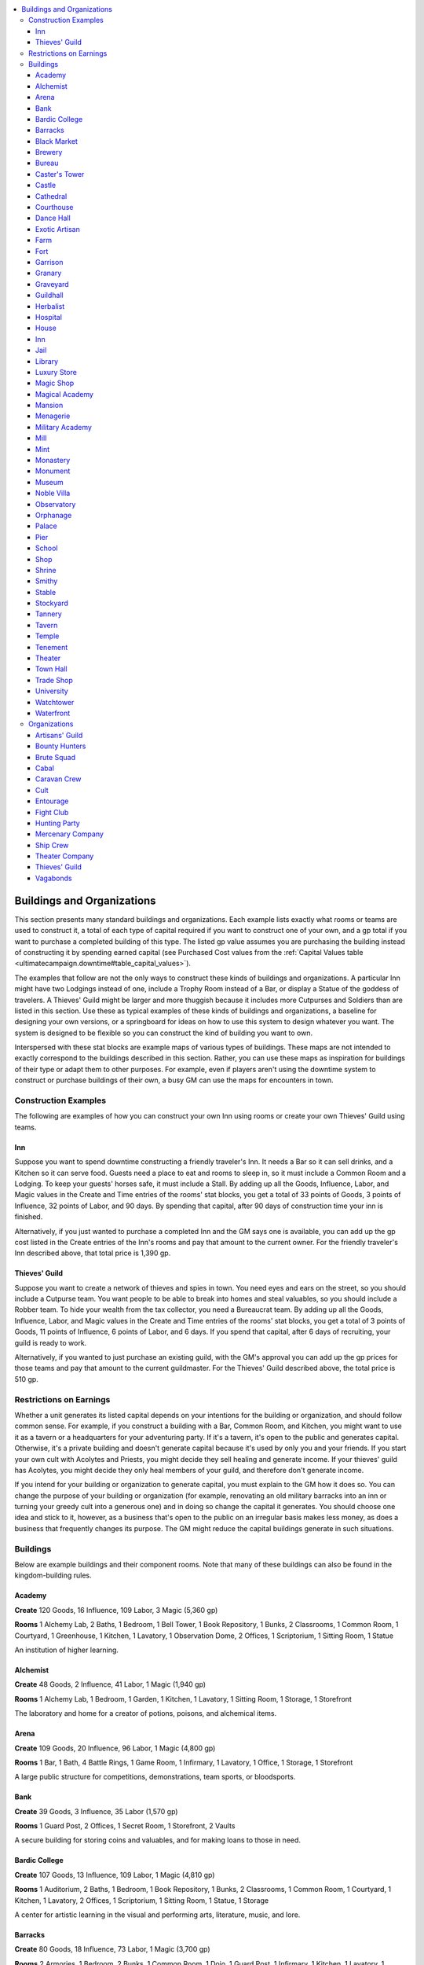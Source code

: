 
.. _`ultimatecampaign.downtime.buildingsandorganizations`:

.. contents:: \ 

.. _`ultimatecampaign.downtime.buildingsandorganizations#buildings_and_organizations`:

Buildings and Organizations
############################

This section presents many standard buildings and organizations. Each example lists exactly what rooms or teams are used to construct it, a total of each type of capital required if you want to construct one of your own, and a gp total if you want to purchase a completed building of this type. The listed gp value assumes you are purchasing the building instead of constructing it by spending earned capital (see Purchased Cost values from the :ref:`Capital Values table <ultimatecampaign.downtime#table_capital_values>`\ ).

The examples that follow are not the only ways to construct these kinds of buildings and organizations. A particular Inn might have two Lodgings instead of one, include a Trophy Room instead of a Bar, or display a Statue of the goddess of travelers. A Thieves' Guild might be larger and more thuggish because it includes more Cutpurses and Soldiers than are listed in this section. Use these as typical examples of these kinds of buildings and organizations, a baseline for designing your own versions, or a springboard for ideas on how to use this system to design whatever you want. The system is designed to be flexible so you can construct the kind of building you want to own.

Interspersed with these stat blocks are example maps of various types of buildings. These maps are not intended to exactly correspond to the buildings described in this section. Rather, you can use these maps as inspiration for buildings of their type or adapt them to other purposes. For example, even if players aren't using the downtime system to construct or purchase buildings of their own, a busy GM can use the maps for encounters in town.

.. _`ultimatecampaign.downtime.buildingsandorganizations#construction_examples`:

Construction Examples
**********************

The following are examples of how you can construct your own Inn using rooms or create your own Thieves' Guild using teams.

.. _`ultimatecampaign.downtime.buildingsandorganizations#inn`:

Inn
====

Suppose you want to spend downtime constructing a friendly traveler's Inn. It needs a Bar so it can sell drinks, and a Kitchen so it can serve food. Guests need a place to eat and rooms to sleep in, so it must include a Common Room and a Lodging. To keep your guests' horses safe, it must include a Stall. By adding up all the Goods, Influence, Labor, and Magic values in the Create and Time entries of the rooms' stat blocks, you get a total of 33 points of Goods, 3 points of Influence, 32 points of Labor, and 90 days. By spending that capital, after 90 days of construction time your inn is finished.

Alternatively, if you just wanted to purchase a completed Inn and the GM says one is available, you can add up the gp cost listed in the Create entries of the Inn's rooms and pay that amount to the current owner. For the friendly traveler's Inn described above, that total price is 1,390 gp.

.. _`ultimatecampaign.downtime.buildingsandorganizations#thieves_guild`:

Thieves' Guild
===============

Suppose you want to create a network of thieves and spies in town. You need eyes and ears on the street, so you should include a Cutpurse team. You want people to be able to break into homes and steal valuables, so you should include a Robber team. To hide your wealth from the tax collector, you need a Bureaucrat team. By adding up all the Goods, Influence, Labor, and Magic values in the Create and Time entries of the rooms' stat blocks, you get a total of 3 points of Goods, 11 points of Influence, 6 points of Labor, and 6 days. If you spend that capital, after 6 days of recruiting, your guild is ready to work.

Alternatively, if you wanted to just purchase an existing guild, with the GM's approval you can add up the gp prices for those teams and pay that amount to the current guildmaster. For the Thieves' Guild described above, the total price is 510 gp.

.. _`ultimatecampaign.downtime.buildingsandorganizations#restrictions_on_earnings`:

Restrictions on Earnings
*************************

Whether a unit generates its listed capital depends on your intentions for the building or organization, and should follow common sense. For example, if you construct a building with a Bar, Common Room, and Kitchen, you might want to use it as a tavern or a headquarters for your adventuring party. If it's a tavern, it's open to the public and generates capital. Otherwise, it's a private building and doesn't generate capital because it's used by only you and your friends. If you start your own cult with Acolytes and Priests, you might decide they sell healing and generate income. If your thieves' guild has Acolytes, you might decide they only heal members of your guild, and therefore don't generate income.

If you intend for your building or organization to generate capital, you must explain to the GM how it does so. You can change the purpose of your building or organization (for example, renovating an old military barracks into an inn or turning your greedy cult into a generous one) and in doing so change the capital it generates. You should choose one idea and stick to it, however, as a business that's open to the public on an irregular basis makes less money, as does a business that frequently changes its purpose. The GM might reduce the capital buildings generate in such situations.

.. _`ultimatecampaign.downtime.buildingsandorganizations#buildings`:

Buildings
**********

Below are example buildings and their component rooms. Note that many of these buildings can also be found in the kingdom-building rules.

.. _`ultimatecampaign.downtime.buildingsandorganizations#academy`:

Academy
========

\ **Create**\  120 Goods, 16 Influence, 109 Labor, 3 Magic (5,360 gp)

\ **Rooms**\  1 Alchemy Lab, 2 Baths, 1 Bedroom, 1 Bell Tower, 1 Book Repository, 1 Bunks, 2 Classrooms, 1 Common Room, 1 Courtyard, 1 Greenhouse, 1 Kitchen, 1 Lavatory, 1 Observation Dome, 2 Offices, 1 Scriptorium, 1 Sitting Room, 1 Statue

An institution of higher learning.

.. _`ultimatecampaign.downtime.buildingsandorganizations#alchemist`:

Alchemist
==========

\ **Create**\  48 Goods, 2 Influence, 41 Labor, 1 Magic (1,940 gp)

\ **Rooms**\  1 Alchemy Lab, 1 Bedroom, 1 Garden, 1 Kitchen, 1 Lavatory, 1 Sitting Room, 1 Storage, 1 Storefront

The laboratory and home for a creator of potions, poisons, and alchemical items.

.. _`ultimatecampaign.downtime.buildingsandorganizations#arena`:

Arena
======

\ **Create**\  109 Goods, 20 Influence, 96 Labor, 1 Magic (4,800 gp)

\ **Rooms**\  1 Bar, 1 Bath, 4 Battle Rings, 1 Game Room, 1 Infirmary, 1 Lavatory, 1 Office, 1 Storage, 1 Storefront

A large public structure for competitions, demonstrations, team sports, or bloodsports.

.. _`ultimatecampaign.downtime.buildingsandorganizations#bank`:

Bank
=====

\ **Create**\  39 Goods, 3 Influence, 35 Labor (1,570 gp)

\ **Rooms**\  1 Guard Post, 2 Offices, 1 Secret Room, 1 Storefront, 2 Vaults

A secure building for storing coins and valuables, and for making loans to those in need.

.. _`ultimatecampaign.downtime.buildingsandorganizations#bardic_college`:

Bardic College
===============

\ **Create**\  107 Goods, 13 Influence, 109 Labor, 1 Magic (4,810 gp)

\ **Rooms**\  1 Auditorium, 2 Baths, 1 Bedroom, 1 Book Repository, 1 Bunks, 2 Classrooms, 1 Common Room, 1 Courtyard, 1 Kitchen, 1 Lavatory, 2 Offices, 1 Scriptorium, 1 Sitting Room, 1 Statue, 1 Storage

A center for artistic learning in the visual and performing arts, literature, music, and lore.

.. _`ultimatecampaign.downtime.buildingsandorganizations#barracks`:

Barracks
=========

\ **Create**\  80 Goods, 18 Influence, 73 Labor, 1 Magic (3,700 gp)

\ **Rooms**\  2 Armories, 1 Bedroom, 2 Bunks, 1 Common Room, 1 Dojo, 1 Guard Post, 1 Infirmary, 1 Kitchen, 1 Lavatory, 1 Office, 1 Storage

A building to house guards, militias, or other military forces.

.. _`ultimatecampaign.downtime.buildingsandorganizations#black_market`:

Black Market
=============

\ **Create**\  53 Goods, 6 Influence, 48 Labor (2,200 gp)

\ **Rooms**\  1 Armory, 1 Cell, 1 Escape Route, 1 False Front, 1 Guard Post, 1 Office, 1 Secret Room, 1 Storage, 1 Vault

A secret shop that buys and sells a variety of shady, dangerous, and illicit wares.

.. _`ultimatecampaign.downtime.buildingsandorganizations#brewery`:

Brewery
========

\ **Create**\  36 Goods, 3 Influence, 32 Labor (1,450 gp)

\ **Rooms**\  1 Bar, 1 Brewery, 1 Kitchen, 1 Office, 2 Storages, 1 Workstation

A building for beer and ale brewing, winemaking, distilling, or some similar use.

.. _`ultimatecampaign.downtime.buildingsandorganizations#bureau`:

Bureau
=======

\ **Create**\  55 Goods, 6 Influence, 52 Labor, 1 Magic (2,420 gp)

\ **Rooms**\  1 Book Repository, 1 Lavatory, 4 Offices, 2 Scriptoriums, 1 Sitting Room, 2 Storages

A large warren of offices for clerks and record-keepers working for a guild or government.

.. _`ultimatecampaign.downtime.buildingsandorganizations#casters_tower`:

Caster's Tower
===============

\ **Create**\  88 Goods, 9 Influence, 81 Labor, 11 Magic (4,750 gp)

\ **Rooms**\  1 Artisan's Workshop, 1 Bath, 1 Bedroom, 1 Cell, 1 Ceremonial Room, 1 Kitchen, 1 Lavatory, 1 Magical Repository, 1 Office, 1 Scriptorium, 1 Scrying Room, 1 Sitting Room, 1 Storage

The home and laboratory for a spellcaster.

.. _`ultimatecampaign.downtime.buildingsandorganizations#castle`:

Castle
=======

\ **Create**\  165 Goods, 31 Influence, 148 Labor, 2 Magic (7,390 gp)

\ **Rooms**\  2 Armories, 3 Bedrooms, 2 Bunks, 1 Cell, 1 Courtyard, 1 Crypt, 4 Defensive Walls, 1 Drawbridge, 1 Escape Route, 1 Garden, 1 Gatehouse, 1 Gauntlet, 1 Kitchen, 1 Lavatory, 1 Office, 1 Sitting Room, 1 Stall, 2 Storages

An elaborate fortified home, a noble's retreat, or the heart of a settlement's defenses.

.. _`ultimatecampaign.downtime.buildingsandorganizations#cathedral`:

Cathedral
==========

\ **Create**\  91 Goods, 12 Influence, 84 Labor, 11 Magic (4,960 gp)

\ **Rooms**\  1 Altar, 1 Bedroom, 1 Bell Tower, 1 Book Repository, 1 Cell, 1 Ceremonial Room, 1 Confessional, 1 Courtyard, 1 Crypt, 1 Garden, 1 Office, 1 Reliquary, 1 Sanctum, 1 Sitting Room, 1 Statue, 1 Storage

A center of religious and spiritual leadership.

.. _`ultimatecampaign.downtime.buildingsandorganizations#courthouse`:

Courthouse
===========

\ **Create**\  43 Goods, 2 Influence, 41 Labor, 1 Magic (1,840 gp)

\ **Rooms**\  1 Book Repository, 2 Cells, 1 Common Room, 2 Offices, 1 Sitting Room

A building where cases are heard and disputes resolved according to the rule of law by generally impartial justices.

.. _`ultimatecampaign.downtime.buildingsandorganizations#dance_hall`:

Dance Hall
===========

\ **Create**\  53 Goods, 1 Influence, 53 Labor (2,150 gp)

\ **Rooms**\  1 Ballroom, 1 Bar, 1 Common Room, 1 Lavatory, 1 Office, 1 Sitting Room, 1 Storage

An establishment for dancing, drinking, and consorting with attractive people. It is often a place where members of different social classes can intermingle discreetly, sometimes using masks or other disguises.

.. _`ultimatecampaign.downtime.buildingsandorganizations#exotic_artisan`:

Exotic Artisan
===============

\ **Create**\  44 Goods, 1 Influence, 41 Labor (1,730 gp)

\ **Rooms**\  1 Artisan's Workshop, 1 Bedroom, 1 Kitchen, 1 Lavatory, 1 Sitting Room, 1 Storage, 1 Storefront

The workshop and home for a creator of magic items, a fireworks maker, a glassblower, or the like.

.. _`ultimatecampaign.downtime.buildingsandorganizations#farm`:

Farm
=====

\ **Create**\  53 Goods, 1 Influence, 50 Labor (2,090 gp)

\ **Rooms**\  1 Animal Pen, 1 Bedroom, 1 Farmland, 1 Garden, 1 Kitchen, 1 Lavatory, 1 Sitting Room

A small family farm or ranch.

.. _`ultimatecampaign.downtime.buildingsandorganizations#fort`:

Fort
=====

\ **Create**\  136 Goods, 25 Influence, 124 Labor, 1 Magic (6,050 gp)

\ **Rooms**\  2 Armories, 1 Bedroom, 2 Bunks, 1 Cell, 1 Common Room, 1 Courtyard, 3 Defensive Walls, 1 Dojo, 2 Fortifications (in the Common Room and Gatehouse), 1 Gatehouse, 1 Infirmary, 1 Kitchen, 1 Lavatory, 1 Office, 1 Storage, 1 War Room

A fortified outpost for bandits, mercenaries, soldiers, or dangerous humanoids.

.. _`ultimatecampaign.downtime.buildingsandorganizations#garrison`:

Garrison
=========

\ **Create**\  126 Goods, 32 Influence, 112 Labor, 1 Magic (5,820 gp)

\ **Rooms**\  4 Armories, 2 Bedrooms, 4 Bunks, 1 Common Room, 1 Dojo, 1 Guard Post, 1 Infirmary, 1 Kitchen, 1 Lavatory, 2 Offices, 2 Storages

A large building to house armies, train guards, and recruit militias; it is larger and more versatile than a Barracks.

.. _`ultimatecampaign.downtime.buildingsandorganizations#granary`:

Granary
========

\ **Create**\  30 Goods, 30 Labor (1,200 gp)

\ **Rooms**\  10 Storages

A place to store grain and food.

.. _`ultimatecampaign.downtime.buildingsandorganizations#graveyard`:

Graveyard
==========

\ **Create**\  18 Goods, 12 Influence, 19 Labor, 5 Magic (1,600 gp)

\ **Rooms**\  3 Burial Grounds, 1 Crypt, 1 Statue

A plot of land where the dead are buried and honored.

.. _`ultimatecampaign.downtime.buildingsandorganizations#guildhall`:

Guildhall
==========

\ **Create**\  67 Goods, 66 Labor (2,660 gp)

\ **Rooms**\  1 Common Room, 1 Kitchen, 1 Lavatory, 2 Offices, 1 Secret Room, 1 Sitting Room, 2 Storages, 3 Workstations

The headquarters for a guild or similar organization.

.. _`ultimatecampaign.downtime.buildingsandorganizations#herbalist`:

Herbalist
==========

\ **Create**\  52 Goods, 1 Influence, 48 Labor (2,030 gp)

\ **Rooms**\  1 Artisan's Workshop, 1 Bedroom, 1 Greenhouse, 1 Kitchen, 1 Lavatory, 1 Sitting Room, 1 Storage, 1 Storefront

The workshop and home of a gardener, healer, poisoner, or potion crafter.

.. _`ultimatecampaign.downtime.buildingsandorganizations#hospital`:

Hospital
=========

\ **Create**\  45 Goods, 4 Influence, 43 Labor, 2 Magic (2,080 gp)

\ **Rooms**\  1 Bath, 1 Common Room, 2 Infirmaries, 1 Lavatory, 1 Office, 1 Statue, 1 Storage, 1 Storefront, 1 Workstation

A building designated as a place for healing the sick.

.. _`ultimatecampaign.downtime.buildingsandorganizations#house`:

House
======

\ **Create**\  32 Goods, 1 Influence, 31 Labor (1,290 gp)

\ **Rooms**\  1 Bedroom, 1 Kitchen, 1 Lavatory, 1 Sewer Access, 1 Sitting Room, 1 Storage

A small cottage that can house up to two adults or a new family.

Inn
====

\ **Create**\  52 Goods, 5 Influence, 47 Labor (2,130 gp)

\ **Rooms**\  1 Bar, 1 Bath, 1 Bedroom, 1 Common Room, 1 Kitchen, 1 Lavatory, 1 Lodging, 1 Stall, 1 Storefront

A place for visitors to stay and rest.

.. _`ultimatecampaign.downtime.buildingsandorganizations#jail`:

Jail
=====

\ **Create**\  40 Goods, 5 Influence, 33 Labor (1,610 gp)

\ **Rooms**\  4 Cells, 1 Guard Post, 1 Office, 1 Storage, 1 Torture Chamber

A fortified structure for confining criminals.

.. _`ultimatecampaign.downtime.buildingsandorganizations#library`:

Library
========

\ **Create**\  29 Goods, 4 Influence, 28 Labor, 2 Magic (1,460 gp)

\ **Rooms**\  2 Book Repositories, 1 Common Room, 1 Office, 1 Storage

A large building containing an archive of books.

.. _`ultimatecampaign.downtime.buildingsandorganizations#luxury_store`:

Luxury Store
=============

\ **Create**\  28 Goods, 1 Influence, 22 Labor (1,030 gp)

\ **Rooms**\  1 Furnishings (Storefront), 1 Office, 1 Storage, 1 Storefront, 1 Vault

A shop that specializes in expensive wares and luxuries.

.. _`ultimatecampaign.downtime.buildingsandorganizations#magic_shop`:

Magic Shop
===========

\ **Create**\  40 Goods, 1 Influence, 33 Labor, 1 Magic (1,590 gp)

\ **Rooms**\  1 Furnishings (Storefront), 1 Office, 1 Reliquary, 1 Storage, 1 Storefront, 2 Vaults

A shop that specializes in buying and selling magic items, spells, and magical remedies.

.. _`ultimatecampaign.downtime.buildingsandorganizations#magical_academy`:

Magical Academy
================

\ **Create**\  121 Goods, 17 Influence, 110 Labor, 5 Magic (5,630 gp)

\ **Rooms**\  1 Alchemy Lab, 2 Baths, 1 Bedroom, 1 Bell Tower, 1 Bunks, 2 Classrooms, 1 Common Room, 1 Courtyard, 1 Greenhouse, 1 Kitchen, 1 Lavatory, 1 Magical Repository, 1 Observation Dome, 2 Offices, 1 Scriptorium, 1 Sitting Room, 1 Statue

An institution for training students in the magical arts.

.. _`ultimatecampaign.downtime.buildingsandorganizations#mansion`:

Mansion
========

\ **Create**\  132 Goods, 4 Influence, 120 Labor (5,160 gp)

\ **Rooms**\  1 Bar, 1 Bath, 4 Bedrooms, 1 Escape Route, 2 Furnishings (Bedroom and Sitting Room), 1 Kitchen, 1 Laundry, 1 Lavatory, 1 Lodging, 1 Office, 1 Secret Room, 2 Sitting Rooms, 1 Stall, 2 Storages

A huge manor housing a rich family and its servants.

.. _`ultimatecampaign.downtime.buildingsandorganizations#menagerie`:

Menagerie
==========

\ **Create**\  200 Goods, 33 Influence, 188 Labor (8,750 gp)

\ **Rooms**\  2 Animal Pens, 1 Courtyard, 4 Defensive Walls, 1 Farmland, 1 Guard Post, 6 Habitats, 1 Hatchery, 1 Kitchen, 1 Lavatory, 2 Offices, 1 Stall, 2 Storages, 1 Storefront

A large park stocked with exotic animals and magical beasts.

.. _`ultimatecampaign.downtime.buildingsandorganizations#military_academy`:

Military Academy
=================

\ **Create**\  142 Goods, 16 Influence, 129 Labor, 2 Magic (6,100 gp)

\ **Rooms**\  1 Armory, 1 Bath, 1 Bedroom, 1 Bell Tower, 1 Book Repository, 1 Cell, 2 Classrooms, 1 Common Room, 1 Courtyard, 1 Dojo, 1 Greenhouse, 1 Infirmary, 1 Kitchen, 1 Lavatory, 1 Lodging, 2 Offices, 1 Scriptorium, 1 Sitting Room, 1 Statue, 1 Storage, 1 War Room

An institution dedicated to the study of war and the training of elite soldiers and officers.

.. _`ultimatecampaign.downtime.buildingsandorganizations#mill`:

Mill
=====

\ **Create**\  17 Goods, 16 Labor (660 gp)

\ **Rooms**\  1 Mill Room, 1 Office, 2 Storages

A building used to cut lumber or grind grain.

.. _`ultimatecampaign.downtime.buildingsandorganizations#mint`:

Mint
=====

\ **Create**\  49 Goods, 2 Influence, 45 Labor (1,940 gp)

\ **Rooms**\  1 Artisan's Workshop, 1 Fortification (Vault), 1 Guard Post, 1 Lavatory, 1 Office, 1 Storage, 2 Vaults

A secure building where coinage is minted and standard weights and measures are kept.

.. _`ultimatecampaign.downtime.buildingsandorganizations#monastery`:

Monastery
==========

\ **Create**\  58 Goods, 15 Influence, 53 Labor, 6 Magic (3,270 gp)

\ **Rooms**\  1 Altar, 1 Bath, 1 Book Repository, 1 Bunks, 1 Courtyard, 1 Crypt, 1 Garden, 1 Kitchen, 1 Laundry, 1 Lavatory, 1 Office, 2 Sanctums, 1 Scriptorium

A cloister for meditation and study.

.. _`ultimatecampaign.downtime.buildingsandorganizations#monument`:

Monument
=========

\ **Create**\  10 Goods, 8 Labor (360 gp)

\ **Rooms**\  1 Furnishings (Statue), 1 Statue

A statue of a famous person, a memorial for fallen warriors, or a public display of art.

.. _`ultimatecampaign.downtime.buildingsandorganizations#museum`:

Museum
=======

\ **Create**\  47 Goods, 5 Influence, 43 Labor, 1 Magic (2,050 gp)

\ **Rooms**\  1 Guard Post, 1 Office, 1 Reliquary, 2 Statues, 2 Storages, 1 Storefront, 2 Trophy Rooms, 1 Vault

A place to display art and artifacts both modern and historical.

.. _`ultimatecampaign.downtime.buildingsandorganizations#noble_villa`:

Noble Villa
============

\ **Create**\  218 Goods, 16 Influence, 204 Labor (8,920 gp)

\ **Rooms**\  1 Bar, 1 Bath, 4 Bedrooms, 2 Courtyards, 4 Defensive Walls, 1 Escape Route, 2 Furnishings (Bedroom and Sitting Room), 1 Garden, 1 Gatehouse, 1 Kitchen, 1 Labyrinth, 1 Laundry, 1 Lavatory, 1 Lodging, 2 Offices, 2 Secret Rooms, 2 Sitting Rooms, 1 Stall, 1 Statue, 2 Storages, 1 Trophy Room, 1 Vault

A sprawling manor with luxurious grounds.

.. _`ultimatecampaign.downtime.buildingsandorganizations#observatory`:

Observatory
============

\ **Create**\  32 Goods, 4 Influence, 31 Labor, 2 Magic (1,580 gp)

\ **Rooms**\  1 Book Repository, 1 Lavatory, 1 Observation Dome, 1 Office, 1 Scriptorium, 1 Storage

A high dome or tower with optical devices for viewing the heavens.

.. _`ultimatecampaign.downtime.buildingsandorganizations#orphanage`:

Orphanage
==========

\ **Create**\  63 Goods, 7 Influence, 62 Labor, 1 Magic (2,810 gp)

\ **Rooms**\  1 Bedroom, 1 Bunks, 1 Classroom, 1 Common Room, 1 Courtyard, 1 Infirmary, 1 Kitchen, 1 Laundry, 1 Lavatory, 1 Nursery, 1 Office, 2 Storages

A place for taking care of a large number of orphans.

.. _`ultimatecampaign.downtime.buildingsandorganizations#palace`:

Palace
=======

\ **Create**\  453 Goods, 42 Influence, 421 Labor, 9 Magic (19,640 gp)

\ **Rooms**\  1 Altar, 1 Ballroom, 1 Bar, 2 Baths, 6 Bedrooms, 1 Bunks, 1 Cell, 1 Common Room, 2 Courtyards, 1 Crypt, 6 Defensive Walls, 1 Escape Route, 6 Furnishings (in the Ballroom, 2 Bedrooms, Office, Sitting Room, and the Throne Room), 1 Garden, 1 Gatehouse, 2 Kitchens, 1 Labyrinth, 1 Laundry, 2 Lavatories, 2 Lodgings, 2 Offices, 1 Sanctum, 3 Secret Rooms, 3 Sitting Rooms, 1 Sports Field, 4 Stalls, 2 Statues, 6 Storages, 1 Throne Room, 1 Trophy Room, 2 Vaults, 1 War Room

A grand edifice and grounds demonstrating wealth, power, and authority to the world.

.. _`ultimatecampaign.downtime.buildingsandorganizations#pier`:

Pier
=====

\ **Create**\  22 Goods, 3 Influence, 20 Labor (930 gp)

\ **Rooms**\  1 Animal Pen, 1 Dock, 1 Office, 2 Storages

Warehouses and workshops for docking ships and handling cargo and passengers.

.. _`ultimatecampaign.downtime.buildingsandorganizations#school`:

School
=======

\ **Create**\  58 Goods, 5 Influence, 53 Labor (2,370 gp)

\ **Rooms**\  1 Bell Tower, 2 Classrooms, 1 Common Room, 1 Courtyard, 1 Kitchen, 1 Lavatory, 1 Office, 2 Storages, 1 Workstation

A place for educating children and young adults.

.. _`ultimatecampaign.downtime.buildingsandorganizations#shop`:

Shop
=====

\ **Create**\  14 Goods, 1 Influence, 12 Labor (550 gp)

\ **Rooms**\  1 Lavatory, 1 Office, 1 Storage, 1 Storefront

A general store.

.. _`ultimatecampaign.downtime.buildingsandorganizations#shrine`:

Shrine
=======

\ **Create**\  3 Goods, 1 Influence, 4 Labor, 1 Magic (270 gp)

\ **Rooms**\  1 Altar, 1 Statue

A shrine, idol, sacred grove, or similar holy site.

.. _`ultimatecampaign.downtime.buildingsandorganizations#smithy`:

Smithy
=======

\ **Create**\  18 Goods, 1 Influence, 17 Labor (730 gp)

\ **Rooms**\  1 Forge, 1 Office, 2 Storages

An armorsmith, blacksmith, or weaponsmith.

.. _`ultimatecampaign.downtime.buildingsandorganizations#stable`:

Stable
=======

\ **Create**\  42 Goods, 3 Influence, 39 Labor (1,710 gp)

\ **Rooms**\  1 Animal Pen, 1 Farmland, 1 Lavatory, 1 Office, 2 Stalls, 1 Storage

A structure for housing or selling horses and other mounts.

.. _`ultimatecampaign.downtime.buildingsandorganizations#stockyard`:

Stockyard
==========

\ **Create**\  42 Goods, 4 Influence, 37 Labor (1,700 gp)

\ **Rooms**\  4 Animal Pens, 1 Lavatory, 1 Office, 1 Pit, 1 Storage, 1 Workstation

Barns and pens where herd animals are stored and prepared for nearby slaughterhouses.

.. _`ultimatecampaign.downtime.buildingsandorganizations#tannery`:

Tannery
========

\ **Create**\  20 Goods, 1 Influence, 20 Labor (830 gp)

\ **Rooms**\  1 Laundry, 1 Lavatory, 1 Leather Workshop, 1 Office, 1 Pit, 1 Storage

A structure where workers prepare hides and leather.

.. _`ultimatecampaign.downtime.buildingsandorganizations#tavern`:

Tavern
=======

\ **Create**\  22 Goods, 1 Influence, 22 Labor (910 gp)

\ **Rooms**\  1 Bar, 1 Common Room, 1 Lavatory, 1 Office, 1 Storage

An eating or drinking establishment.

.. _`ultimatecampaign.downtime.buildingsandorganizations#temple`:

Temple
=======

\ **Create**\  28 Goods, 2 Influence, 29 Labor, 2 Magic (1,400 gp)

\ **Rooms**\  1 Altar, 1 Bedroom, 1 Common Room, 1 Confessional, 1 Office, 1 Sanctum, 1 Statue, 1 Storage

A large place of worship dedicated to a deity.

.. _`ultimatecampaign.downtime.buildingsandorganizations#tenement`:

Tenement
=========

\ **Create**\  41 Goods, 16 Influence, 41 Labor (2,120 gp)

\ **Rooms**\  4 Bunks, 1 Kitchen, 1 Lavatory, 1 Office, 1 Storage

A flophouse for housing a large number of people who pay low rent.

.. _`ultimatecampaign.downtime.buildingsandorganizations#theater`:

Theater
========

\ **Create**\  41 Goods, 2 Influence, 46 Labor (1,800 gp)

\ **Rooms**\  1 Auditorium, 1 Lavatory, 1 Office, 1 Secret Room, 2 Storages, 1 Storefront

A venue for entertainment such as plays, operas, and concerts.

.. _`ultimatecampaign.downtime.buildingsandorganizations#town_hall`:

Town Hall
==========

\ **Create**\  23 Goods, 2 Influence, 23 Labor (980 gp)

\ **Rooms**\  1 Common Room, 1 Lavatory, 1 Office, 1 Scriptorium, 1 Storage

A public venue for holding town meetings, with storage for town records.

.. _`ultimatecampaign.downtime.buildingsandorganizations#trade_shop`:

Trade Shop
===========

\ **Create**\  19 Goods, 1 Influence, 16 Labor (730 gp)

\ **Rooms**\  1 Lavatory, 1 Storage, 1 Storefront, 1 Workstation

A shop front for a tradesperson such as a baker or butcher.

.. _`ultimatecampaign.downtime.buildingsandorganizations#university`:

University
===========

\ **Create**\  94 Goods, 10 Influence, 88 Labor, 2 Magic (4,140 gp)

\ **Rooms**\  1 Bath, 1 Bell Tower, 1 Book Repository, 2 Classrooms, 1 Common Room, 1 Courtyard, 1 Greenhouse, 1 Kitchen, 1 Lavatory, 1 Observation Dome, 2 Offices, 1 Scriptorium, 1 Sitting Room, 1 Statue

An institution of higher learning.

.. _`ultimatecampaign.downtime.buildingsandorganizations#watchtower`:

Watchtower
===========

\ **Create**\  35 Goods, 9 Influence, 25 Labor (1,470 gp)

\ **Rooms**\  1 Armory, 1 Bell Tower, 1 Gatehouse

A tall structure that serves as a guard post.

.. _`ultimatecampaign.downtime.buildingsandorganizations#waterfront`:

Waterfront
===========

\ **Create**\  63 Goods, 10 Influence, 56 Labor (2,680 gp)

\ **Rooms**\  2 Animal Pens, 4 Docks, 1 Office, 4 Storages, 1 Workstation

A port for waterborne arrival and departure, with facilities for shipping and shipbuilding.

.. _`ultimatecampaign.downtime.buildingsandorganizations#organizations`:

Organizations
**************

This section details several standard organizations, the cost of creating them, and which teams from the downtime system you can recruit to form them. Unless you own a building where these people can reside, they have their own homes.

.. _`ultimatecampaign.downtime.buildingsandorganizations#artisans_guild`:

Artisans' Guild
================

\ **Create**\  8 Goods, 10 Influence, 14 Labor (740 gp)

\ **Teams**\  1 Bureaucrats, 2 Craftspeople, 2 Laborers

Artisans and assistants who create quality goods.

.. _`ultimatecampaign.downtime.buildingsandorganizations#bounty_hunters`:

Bounty Hunters
===============

\ **Create**\  8 Goods, 8 Influence, 10 Labor (600 gp)

\ **Teams**\  1 Archers, 1 Bureaucrats, 1 Driver

Fighters trained to find and capture criminals and escapees.

.. _`ultimatecampaign.downtime.buildingsandorganizations#brute_squad`:

Brute Squad
============

\ **Create**\  7 Goods, 8 Influence, 13 Labor (640 gp)

\ **Teams**\  1 Robbers, 2 Soldiers

A gang of well-armed professionals who throw their weight around on your behalf.

.. _`ultimatecampaign.downtime.buildingsandorganizations#cabal`:

Cabal
======

\ **Create**\  16 Goods, 12 Influence, 8 Labor, 24 Magic (3,240 gp)

\ **Teams**\  4 Apprentices, 1 Mage, 1 Sage

A study group of peers and apprentices devoted to arcane mysteries and research.

.. _`ultimatecampaign.downtime.buildingsandorganizations#caravan_crew`:

Caravan Crew
=============

\ **Create**\  6 Goods, 3 Influence, 7 Labor (350 gp)

\ **Teams**\  2 Drivers, 1 Guards, 1 Laborers

Travelers skilled in loading, transporting, and unloading trade goods from animals, wagons, and ships.

.. _`ultimatecampaign.downtime.buildingsandorganizations#cult`:

Cult
=====

\ **Create**\  15 Goods, 11 Influence, 17 Labor, 18 Magic (2,770 gp)

\ **Teams**\  4 Acolytes, 2 Guards, 1 Priest

A splinter religion or secret society that believes yours is the true faith.

.. _`ultimatecampaign.downtime.buildingsandorganizations#entourage`:

Entourage
==========

\ **Create**\  6 Goods, 9 Influence, 7 Labor (530 gp)

\ **Teams**\  1 Bureaucrats, 1 Driver, 2 Lackeys

Friends and toadies who take care of your eating, sleeping, travel, and entertainment arrangements.

.. _`ultimatecampaign.downtime.buildingsandorganizations#fight_club`:

Fight Club
===========

\ **Create**\  5 Goods, 7 Influence, 10 Labor (510 gp)

\ **Teams**\  1 Driver, 1 Guards, 1 Laborers, 1 Lackeys, 1 Scofflaws

A possibly illegal association of boxing aficionados.

.. _`ultimatecampaign.downtime.buildingsandorganizations#hunting_party`:

Hunting Party
==============

\ **Create**\  5 Goods, 6 Influence, 11 Labor (500 gp)

\ **Teams**\  1 Archers, 1 Laborers, 1 Lackeys

The necessary guides and assistants for sport hunting.

.. _`ultimatecampaign.downtime.buildingsandorganizations#mercenary_company`:

Mercenary Company
==================

\ **Create**\  18 Goods, 13 Influence, 25 Labor, 6 Magic (1,850 gp)

\ **Teams**\  1 Elite Archers, 2 Elite Soldiers, 1 Priest

A well-armed group of warriors who are loyal to you, and who are paid to guard or fight.

.. _`ultimatecampaign.downtime.buildingsandorganizations#ship_crew`:

Ship Crew
==========

\ **Create**\  1 Goods, 2 Influence, 4 Labor (160 gp)

\ **Teams**\  1 Laborers, 1 Sailors

The crew of a small sailing vessel.

.. _`ultimatecampaign.downtime.buildingsandorganizations#theater_company`:

Theater Company
================

\ **Create**\  15 Goods, 17 Influence, 13 Labor, 20 Magic (3,070 gp)

\ **Teams**\  5 Apprentices, 1 Bureaucrats, 1 Craftspeople, 1 Laborers

Performers, set dressers, and costumers for an acting troupe or similar group.

Thieves' Guild
===============

\ **Create**\  4 Goods, 15 Influence, 12 Labor (770 gp)

\ **Teams**\  2 Cutpurses, 1 Robbers, 1 Scofflaws, 1 Soldiers

A band of criminals and thugs who commit illegal acts.

.. _`ultimatecampaign.downtime.buildingsandorganizations#vagabonds`:

Vagabonds
==========

\ **Create**\  10 Goods, 13 Influence, 13 Labor, 7 Magic (1,550 gp)

\ **Teams**\  1 Acolyte, 1 Apprentice, 1 Cutpurses, 2 Drivers, 1 Guards, 1 Laborers, 1 Scofflaws

Unsavory wanderers skilled at stage magic, fortunetelling, rigged games, and snake oil.
